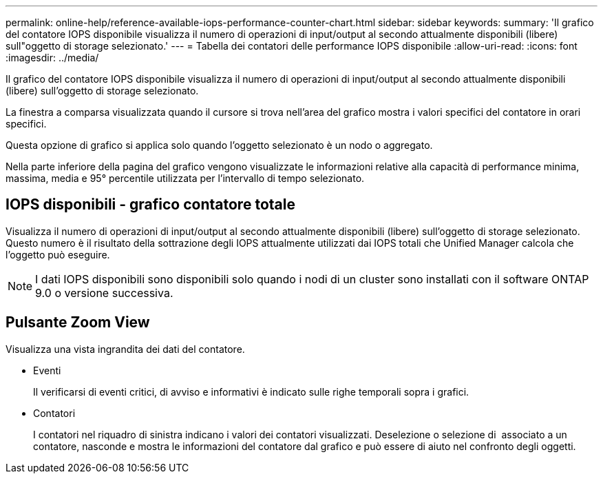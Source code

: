 ---
permalink: online-help/reference-available-iops-performance-counter-chart.html 
sidebar: sidebar 
keywords:  
summary: 'Il grafico del contatore IOPS disponibile visualizza il numero di operazioni di input/output al secondo attualmente disponibili (libere) sull"oggetto di storage selezionato.' 
---
= Tabella dei contatori delle performance IOPS disponibile
:allow-uri-read: 
:icons: font
:imagesdir: ../media/


[role="lead"]
Il grafico del contatore IOPS disponibile visualizza il numero di operazioni di input/output al secondo attualmente disponibili (libere) sull'oggetto di storage selezionato.

La finestra a comparsa visualizzata quando il cursore si trova nell'area del grafico mostra i valori specifici del contatore in orari specifici.

Questa opzione di grafico si applica solo quando l'oggetto selezionato è un nodo o aggregato.

Nella parte inferiore della pagina del grafico vengono visualizzate le informazioni relative alla capacità di performance minima, massima, media e 95° percentile utilizzata per l'intervallo di tempo selezionato.



== IOPS disponibili - grafico contatore totale

Visualizza il numero di operazioni di input/output al secondo attualmente disponibili (libere) sull'oggetto di storage selezionato. Questo numero è il risultato della sottrazione degli IOPS attualmente utilizzati dai IOPS totali che Unified Manager calcola che l'oggetto può eseguire.

[NOTE]
====
I dati IOPS disponibili sono disponibili solo quando i nodi di un cluster sono installati con il software ONTAP 9.0 o versione successiva.

====


== Pulsante *Zoom View*

Visualizza una vista ingrandita dei dati del contatore.

* Eventi
+
Il verificarsi di eventi critici, di avviso e informativi è indicato sulle righe temporali sopra i grafici.

* Contatori
+
I contatori nel riquadro di sinistra indicano i valori dei contatori visualizzati. Deselezione o selezione di image:../media/eye-icon.gif[""] associato a un contatore, nasconde e mostra le informazioni del contatore dal grafico e può essere di aiuto nel confronto degli oggetti.


